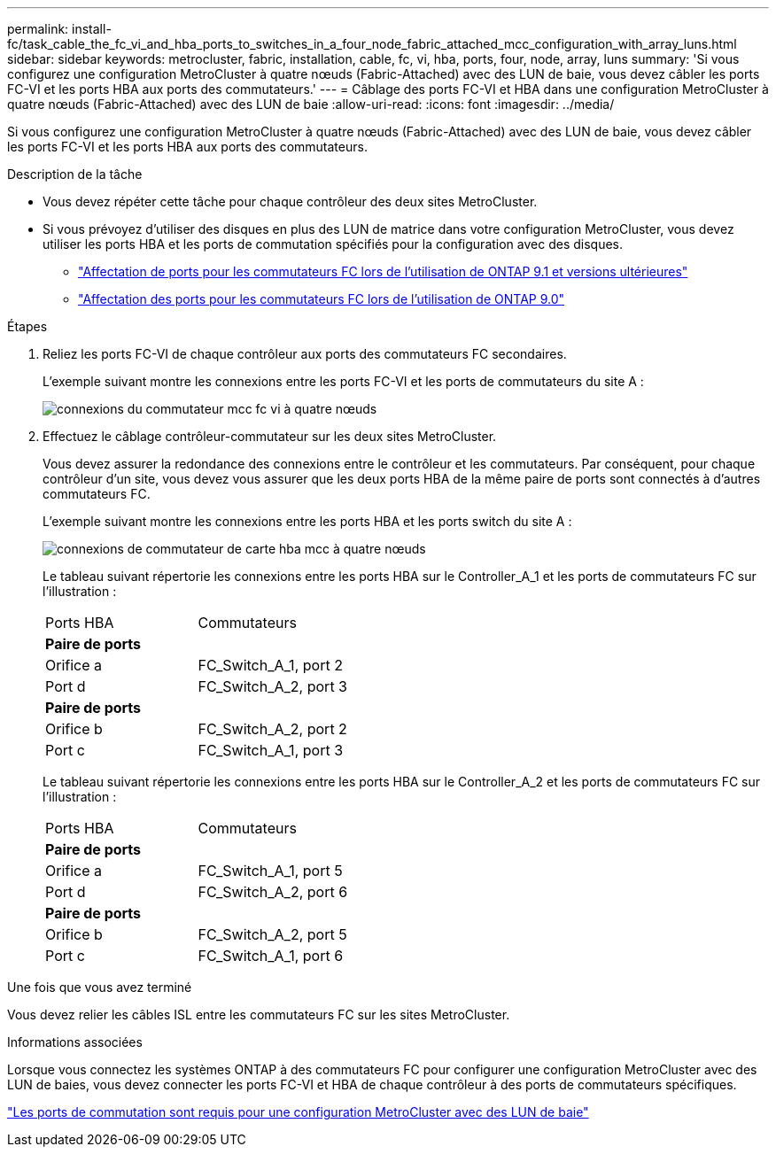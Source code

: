 ---
permalink: install-fc/task_cable_the_fc_vi_and_hba_ports_to_switches_in_a_four_node_fabric_attached_mcc_configuration_with_array_luns.html 
sidebar: sidebar 
keywords: metrocluster, fabric, installation, cable, fc, vi, hba, ports, four, node, array, luns 
summary: 'Si vous configurez une configuration MetroCluster à quatre nœuds (Fabric-Attached) avec des LUN de baie, vous devez câbler les ports FC-VI et les ports HBA aux ports des commutateurs.' 
---
= Câblage des ports FC-VI et HBA dans une configuration MetroCluster à quatre nœuds (Fabric-Attached) avec des LUN de baie
:allow-uri-read: 
:icons: font
:imagesdir: ../media/


[role="lead"]
Si vous configurez une configuration MetroCluster à quatre nœuds (Fabric-Attached) avec des LUN de baie, vous devez câbler les ports FC-VI et les ports HBA aux ports des commutateurs.

.Description de la tâche
* Vous devez répéter cette tâche pour chaque contrôleur des deux sites MetroCluster.
* Si vous prévoyez d'utiliser des disques en plus des LUN de matrice dans votre configuration MetroCluster, vous devez utiliser les ports HBA et les ports de commutation spécifiés pour la configuration avec des disques.
+
** link:concept_port_assignments_for_fc_switches_when_using_ontap_9_1_and_later.html["Affectation de ports pour les commutateurs FC lors de l'utilisation de ONTAP 9.1 et versions ultérieures"]
** link:concept_port_assignments_for_fc_switches_when_using_ontap_9_0.html["Affectation des ports pour les commutateurs FC lors de l'utilisation de ONTAP 9.0"]




.Étapes
. Reliez les ports FC-VI de chaque contrôleur aux ports des commutateurs FC secondaires.
+
L'exemple suivant montre les connexions entre les ports FC-VI et les ports de commutateurs du site A :

+
image::../media/four_node_mcc_fc_vi_switch_connections.gif[connexions du commutateur mcc fc vi à quatre nœuds]

. Effectuez le câblage contrôleur-commutateur sur les deux sites MetroCluster.
+
Vous devez assurer la redondance des connexions entre le contrôleur et les commutateurs. Par conséquent, pour chaque contrôleur d'un site, vous devez vous assurer que les deux ports HBA de la même paire de ports sont connectés à d'autres commutateurs FC.

+
L'exemple suivant montre les connexions entre les ports HBA et les ports switch du site A :

+
image::../media/four_node_mcc_hba_switch_connections.gif[connexions de commutateur de carte hba mcc à quatre nœuds]

+
Le tableau suivant répertorie les connexions entre les ports HBA sur le Controller_A_1 et les ports de commutateurs FC sur l'illustration :

+
|===


| Ports HBA | Commutateurs 


2+| *Paire de ports* 


 a| 
Orifice a
 a| 
FC_Switch_A_1, port 2



 a| 
Port d
 a| 
FC_Switch_A_2, port 3



2+| *Paire de ports* 


 a| 
Orifice b
 a| 
FC_Switch_A_2, port 2



 a| 
Port c
 a| 
FC_Switch_A_1, port 3

|===
+
Le tableau suivant répertorie les connexions entre les ports HBA sur le Controller_A_2 et les ports de commutateurs FC sur l'illustration :

+
|===


| Ports HBA | Commutateurs 


2+| *Paire de ports* 


 a| 
Orifice a
 a| 
FC_Switch_A_1, port 5



 a| 
Port d
 a| 
FC_Switch_A_2, port 6



2+| *Paire de ports* 


 a| 
Orifice b
 a| 
FC_Switch_A_2, port 5



 a| 
Port c
 a| 
FC_Switch_A_1, port 6

|===


.Une fois que vous avez terminé
Vous devez relier les câbles ISL entre les commutateurs FC sur les sites MetroCluster.

.Informations associées
Lorsque vous connectez les systèmes ONTAP à des commutateurs FC pour configurer une configuration MetroCluster avec des LUN de baies, vous devez connecter les ports FC-VI et HBA de chaque contrôleur à des ports de commutateurs spécifiques.

link:concept_switch_ports_required_for_a_eight_node_mcc_configuration_with_array_luns.html["Les ports de commutation sont requis pour une configuration MetroCluster avec des LUN de baie"]
